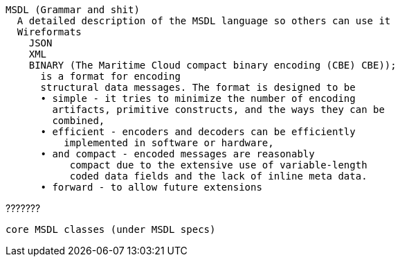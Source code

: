  MSDL (Grammar and shit)
    A detailed description of the MSDL language so others can use it
    Wireformats
      JSON
      XML
      BINARY (The Maritime Cloud compact binary encoding (CBE) CBE));
        is a format for encoding
        structural data messages. The format is designed to be
        • simple - it tries to minimize the number of encoding
          artifacts, primitive constructs, and the ways they can be
          combined,
        • efficient - encoders and decoders can be efficiently
            implemented in software or hardware,
        • and compact - encoded messages are reasonably
             compact due to the extensive use of variable-length
             coded data fields and the lack of inline meta data.
        • forward - to allow future extensions
    
    
    
    
???????
----------
core MSDL classes (under MSDL specs)